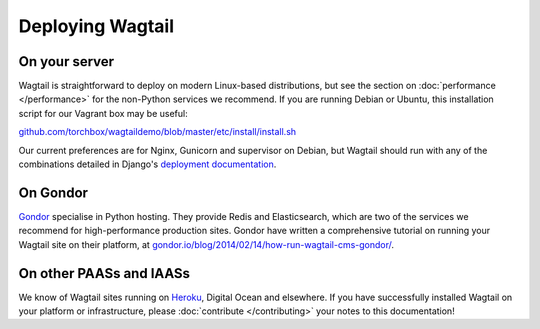 Deploying Wagtail
-----------------

On your server
~~~~~~~~~~~~~~

Wagtail is straightforward to deploy on modern Linux-based distributions, but see the section on :doc:`performance </performance>` for the non-Python services we recommend. If you are running Debian or Ubuntu, this installation script for our Vagrant box may be useful:

`github.com/torchbox/wagtaildemo/blob/master/etc/install/install.sh <https://github.com/torchbox/wagtaildemo/blob/master/etc/install/install.sh>`_

Our current preferences are for Nginx, Gunicorn and supervisor on Debian, but Wagtail should run with any of the combinations detailed in Django's `deployment documentation <https://docs.djangoproject.com/en/dev/howto/deployment/>`_.

On Gondor
~~~~~~~~~

`Gondor <https://gondor.io/>`_ specialise in Python hosting. They provide Redis and Elasticsearch, which are two of the services we recommend for high-performance production sites. Gondor have written a comprehensive tutorial on running your Wagtail site on their platform, at `gondor.io/blog/2014/02/14/how-run-wagtail-cms-gondor/ <https://gondor.io/blog/2014/02/14/how-run-wagtail-cms-gondor/>`_.

On other PAASs and IAASs
~~~~~~~~~~~~~~~~~~~~~~~~

We know of Wagtail sites running on `Heroku <http://spapas.github.io/2014/02/13/wagtail-tutorial/>`_, Digital Ocean and elsewhere. If you have successfully installed Wagtail on your platform or infrastructure, please :doc:`contribute </contributing>` your notes to this documentation!